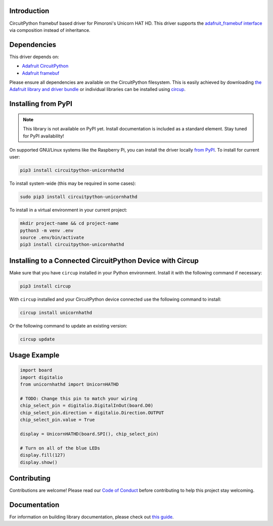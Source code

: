 Introduction
============

.. image:: https://img.shields.io/badge/code%20style-black-000000.svg
    :target: https://github.com/psf/black
    :alt: Code Style: Black

CircuitPython framebuf based driver for Pimoroni's Unicorn HAT HD.
This driver supports the `adafruit_framebuf interface <https://circuitpython.readthedocs.io/projects/framebuf/en/latest/>`__ via composition instead of inheritance.

.. image:: ./images/unicornhathd_rainbow.png
   :alt: Pimoroni Unicorn HAT HD on breadboard
   :scale: 50%
   :align: center


Dependencies
=============
This driver depends on:

* `Adafruit CircuitPython <https://github.com/adafruit/circuitpython>`_
* `Adafruit framebuf <https://github.com/adafruit/Adafruit_CircuitPython_framebuf>`_

Please ensure all dependencies are available on the CircuitPython filesystem.
This is easily achieved by downloading
`the Adafruit library and driver bundle <https://circuitpython.org/libraries>`_
or individual libraries can be installed using
`circup <https://github.com/adafruit/circup>`_.

Installing from PyPI
=====================
.. note:: This library is not available on PyPI yet. Install documentation is included
   as a standard element. Stay tuned for PyPI availability!

On supported GNU/Linux systems like the Raspberry Pi, you can install the driver locally `from
PyPI <https://pypi.org/project/circuitpython-unicornhathd/>`_.
To install for current user:

.. code-block:: shell

    pip3 install circuitpython-unicornhathd

To install system-wide (this may be required in some cases):

.. code-block:: shell

    sudo pip3 install circuitpython-unicornhathd

To install in a virtual environment in your current project:

.. code-block:: shell

    mkdir project-name && cd project-name
    python3 -m venv .env
    source .env/bin/activate
    pip3 install circuitpython-unicornhathd



Installing to a Connected CircuitPython Device with Circup
==========================================================

Make sure that you have ``circup`` installed in your Python environment.
Install it with the following command if necessary:

.. code-block:: shell

    pip3 install circup

With ``circup`` installed and your CircuitPython device connected use the
following command to install:

.. code-block:: shell

    circup install unicornhathd

Or the following command to update an existing version:

.. code-block:: shell

    circup update

Usage Example
=============

.. code-block:: python

  import board
  import digitalio
  from unicornhathd import UnicornHATHD

  # TODO: Change this pin to match your wiring
  chip_select_pin = digitalio.DigitalInOut(board.D0)
  chip_select_pin.direction = digitalio.Direction.OUTPUT
  chip_select_pin.value = True

  display = UnicornHATHD(board.SPI(), chip_select_pin)

  # Turn on all of the blue LEDs
  display.fill(127)
  display.show()

Contributing
============

Contributions are welcome! Please read our `Code of Conduct
<https://github.com/NathanY3G/CircuitPython_Unicorn_HAT_HD/blob/HEAD/CODE_OF_CONDUCT.md>`_
before contributing to help this project stay welcoming.

Documentation
=============

For information on building library documentation, please check out
`this guide <https://learn.adafruit.com/creating-and-sharing-a-circuitpython-library/sharing-our-docs-on-readthedocs#sphinx-5-1>`_.

